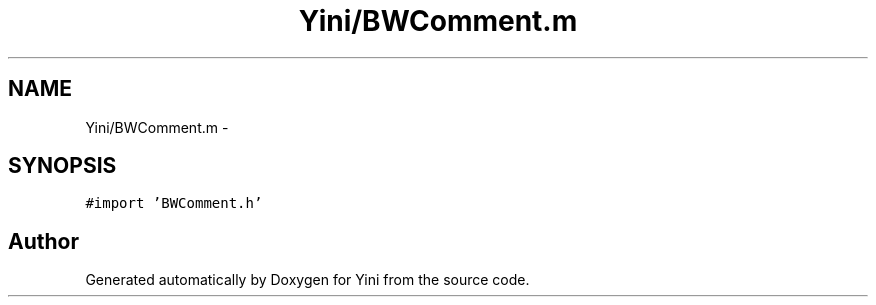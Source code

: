 .TH "Yini/BWComment.m" 3 "Thu Aug 9 2012" "Version 1.0" "Yini" \" -*- nroff -*-
.ad l
.nh
.SH NAME
Yini/BWComment.m \- 
.SH SYNOPSIS
.br
.PP
\fC#import 'BWComment\&.h'\fP
.br

.SH "Author"
.PP 
Generated automatically by Doxygen for Yini from the source code\&.
